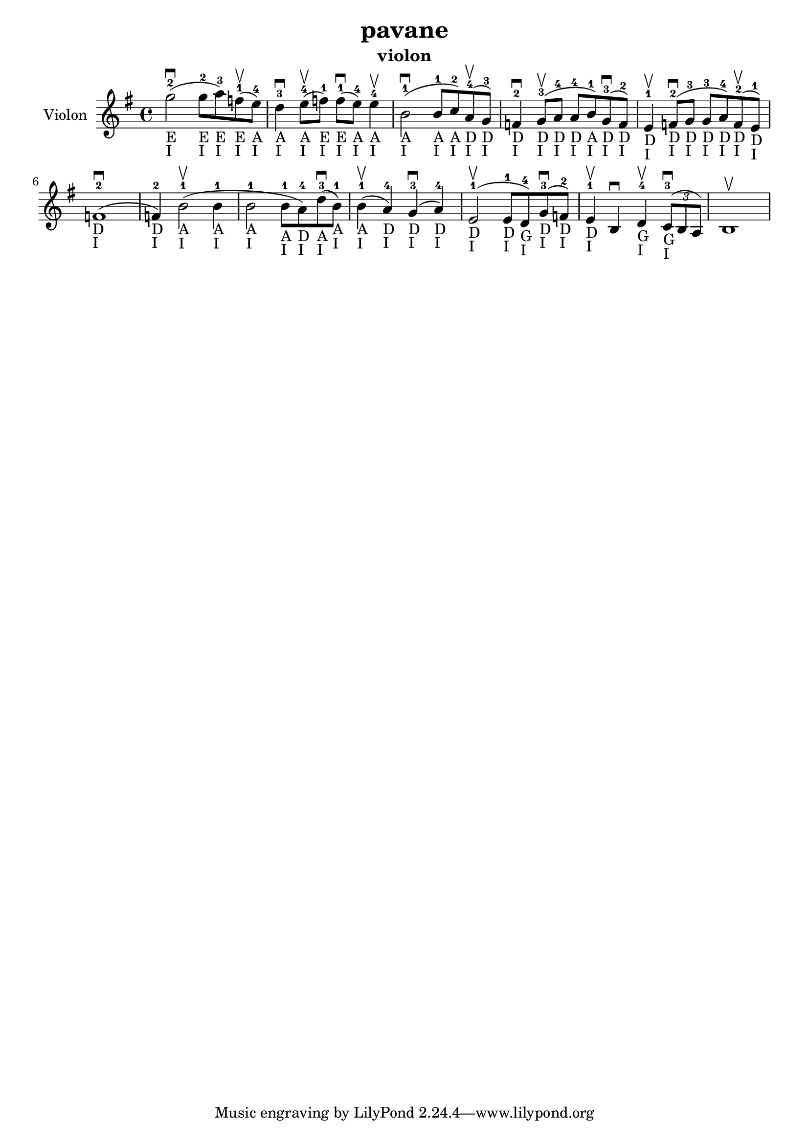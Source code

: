 \version "2.24.3"

\header {
  title = "pavane"
  instrument = "violon"
}

global = {
  \key g \major
  \time 4/4
}

violin = {
  \global
  % En avant la musique.
  \slurUp (g''2 ^2 _"E" _"I" ^\downbow 
  
  g''8 ^2 _"E" _"I" a''8 ^3 _"E" _"I") \slurUp (f''8 ^1 _"E" _"I" ^\upbow
  e''8 ^4 _"A" _"I") d''4 ^3 _"A" _"I" ^\downbow \slurUp (e''8 ^4 _"A" _"I" ^\upbow f''8 ^1 _"E" _"I") \slurUp (f''8 ^1 _"E" _"I" ^\downbow e''8 ^4 _"A" _"I") e''4 ^4 _"A" _"I" ^\upbow \slurUp (b'2 ^1 _"A" _"I" ^\downbow b'8 ^1 _"A" _"I" c''8 ^2 _"A" _"I") \slurUp (a'8 ^4 _"D" _"I" ^\upbow g'8 ^3 _"D" _"I") f'4 ^2 _"D" _"I" ^\downbow \slurUp (g'8 ^3 _"D" _"I" ^\upbow a'8 ^4 _"D" _"I" a'8 ^4 _"D" _"I" b'8 ^1 _"A" _"I") \slurUp (g'8 ^3 _"D" _"I" ^\downbow f'8 ^2 _"D" _"I") e'4 ^1 _"D" _"I" ^\upbow \slurUp (f'8 ^2 _"D" _"I" ^\downbow g'8 ^3 _"D" _"I" g'8 ^3 _"D" _"I" a'8 ^4 _"D" _"I") \slurUp (f'8 ^2 _"D" _"I" ^\upbow e'8 ^1 _"D" _"I") \slurUp (f'1 ^2 _"D" _"I" ^\downbow f'4 ^2 _"D" _"I") \slurUp (b'2 ^1 _"A" _"I" ^\upbow b'4 ^1 _"A" _"I" b'2 ^1 _"A" _"I" b'8 ^1 _"A" _"I" a'8 ^4 _"D" _"I") \slurUp (d''8 ^3 _"A" _"I" ^\downbow b'8 ^1 _"A" _"I") \slurUp (b'4 ^1 _"A" _"I" ^\upbow a'4 ^4 _"D" _"I") \slurUp (g'4 ^3 _"D" _"I" ^\downbow a'4 ^4 _"D" _"I") \slurUp (e'2 ^1 _"D" _"I" ^\upbow e'8 ^1 _"D" _"I" d'8 ^4 _"G" _"I") \slurUp (g'8 ^3 _"D" _"I" ^\downbow f'8 ^2 _"D" _"I") e'4 ^1 _"D" _"I" ^\upbow b4 ^\downbow d'4 ^4 _"G" _"I" ^\upbow  
  \tuplet 3/2 { \slurUp (c'8 ^3 _"G" _"I" ^\downbow b8 a8) }
  b1 ^\upbow
}

\score {
  \new Staff \with {
    instrumentName = "Violon"
    midiInstrument = "violin"
  } \violin
  \layout { }
  \midi {
    \tempo 4=100
  }
}
